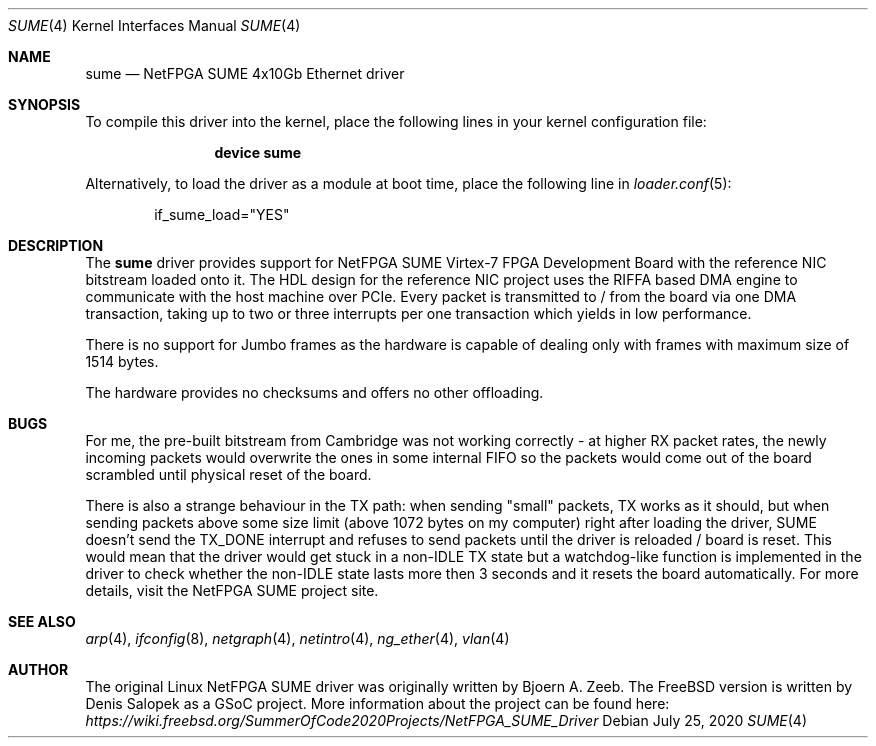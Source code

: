 .\" Manpage for NetFPGA SUME device driver.
.\" Contact denissal@freebsd.org to correct errors or typos.
.Dd July 25, 2020
.Dt SUME 4
.Os
.Sh NAME
.Nm sume
.Nd "NetFPGA SUME 4x10Gb Ethernet driver"
.Sh SYNOPSIS
To compile this driver into the kernel,
place the following lines in your
kernel configuration file:
.Bd -ragged -offset indent
.Cd "device sume"
.Ed
.Pp
Alternatively, to load the driver as a
module at boot time, place the following line in
.Xr loader.conf 5 :
.Bd -literal -offset indent
if_sume_load="YES"
.Ed
.Sh DESCRIPTION
The
.Nm
driver provides support for NetFPGA SUME Virtex-7 FPGA Development Board with
the reference NIC bitstream loaded onto it. The HDL design for the reference
NIC project uses the RIFFA based DMA engine to communicate with the host
machine over PCIe. Every packet is transmitted to / from the board via one DMA
transaction, taking up to two or three interrupts per one transaction which
yields in low performance.

There is no support for Jumbo frames as the hardware is capable of dealing only
with frames with maximum size of 1514 bytes.

The hardware provides no checksums and offers no other offloading.
.Sh BUGS
For me, the pre-built bitstream from Cambridge was not working correctly - at
higher RX packet rates, the newly incoming packets would overwrite the ones in
some internal FIFO so the packets would come out of the board scrambled until
physical reset of the board.

There is also a strange behaviour in the TX path: when sending "small" packets,
TX works as it should, but when sending packets above some size limit (above
1072 bytes on my computer) right after loading the driver, SUME doesn't send
the TX_DONE interrupt and refuses to send packets until the driver is reloaded
/ board is reset. This would mean that the driver would get stuck in a non-IDLE
TX state but a watchdog-like function is implemented in the driver to check
whether the non-IDLE state lasts more then 3 seconds and it resets the board
automatically. For more details, visit the NetFPGA SUME project site.
.Sh SEE ALSO
.Xr arp 4 ,
.Xr ifconfig 8 ,
.Xr netgraph 4 ,
.Xr netintro 4 ,
.Xr ng_ether 4 ,
.Xr vlan 4
.Sh AUTHOR
The original Linux NetFPGA SUME driver was originally written by Bjoern A.
Zeeb. The FreeBSD version is written by Denis Salopek as a GSoC project. More
information about the project can be found here:
.Pa https://wiki.freebsd.org/SummerOfCode2020Projects/NetFPGA_SUME_Driver

